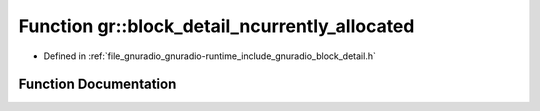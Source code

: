 .. _exhale_function_namespacegr_1ad8b2ed1168d521c7d3b76ab47b0361a6:

Function gr::block_detail_ncurrently_allocated
==============================================

- Defined in :ref:`file_gnuradio_gnuradio-runtime_include_gnuradio_block_detail.h`


Function Documentation
----------------------


.. doxygenfunction:: gr::block_detail_ncurrently_allocated()
   :project: gnuradio